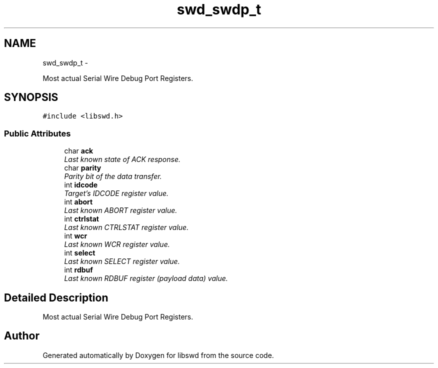 .TH "swd_swdp_t" 3 "Fri Mar 11 2011" "Version 0.0.1" "libswd" \" -*- nroff -*-
.ad l
.nh
.SH NAME
swd_swdp_t \- 
.PP
Most actual Serial Wire Debug Port Registers.  

.SH SYNOPSIS
.br
.PP
.PP
\fC#include <libswd.h>\fP
.SS "Public Attributes"

.in +1c
.ti -1c
.RI "char \fBack\fP"
.br
.RI "\fILast known state of ACK response. \fP"
.ti -1c
.RI "char \fBparity\fP"
.br
.RI "\fIParity bit of the data transfer. \fP"
.ti -1c
.RI "int \fBidcode\fP"
.br
.RI "\fITarget's IDCODE register value. \fP"
.ti -1c
.RI "int \fBabort\fP"
.br
.RI "\fILast known ABORT register value. \fP"
.ti -1c
.RI "int \fBctrlstat\fP"
.br
.RI "\fILast known CTRLSTAT register value. \fP"
.ti -1c
.RI "int \fBwcr\fP"
.br
.RI "\fILast known WCR register value. \fP"
.ti -1c
.RI "int \fBselect\fP"
.br
.RI "\fILast known SELECT register value. \fP"
.ti -1c
.RI "int \fBrdbuf\fP"
.br
.RI "\fILast known RDBUF register (payload data) value. \fP"
.in -1c
.SH "Detailed Description"
.PP 
Most actual Serial Wire Debug Port Registers. 

.SH "Author"
.PP 
Generated automatically by Doxygen for libswd from the source code.
